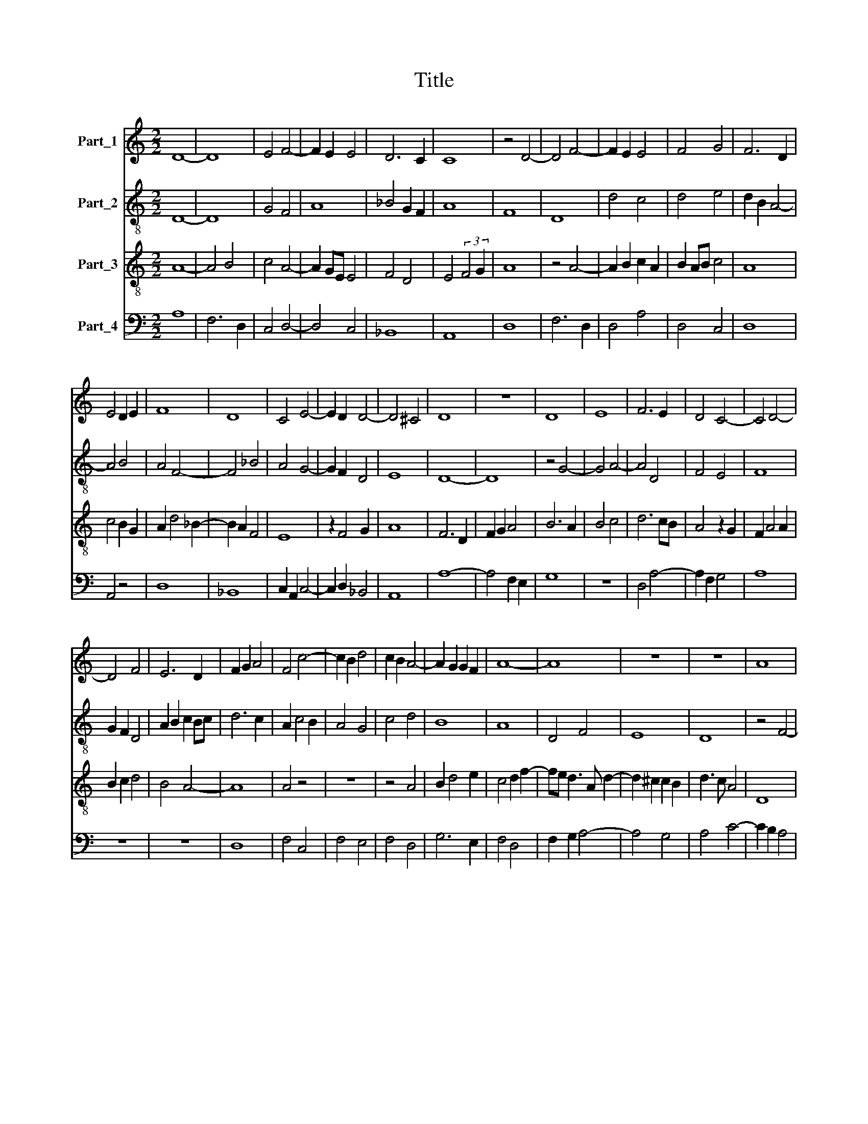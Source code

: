 X:1
T:Title
%%score 1 2 3 4
L:1/8
M:2/2
K:C
V:1 treble nm="Part_1"
V:2 treble-8 nm="Part_2"
V:3 treble-8 nm="Part_3"
V:4 bass nm="Part_4"
V:1
 D8- | D8 | E4 F4- | F2 E2 E4 | D6 C2 | C8 | z4 D4- | D4 F4- | F2 E2 E4 | F4 G4 | F6 D2 | %11
 E4 D2 E2 | F8 | D8 | C4 E4- | E2 D2 D4- | D4 ^C4 | D8 | z8 | D8 | E8 | F6 E2 | D4 C4- | C4 D4- | %24
 D4 F4 | E6 D2 | F2 G2 A4 | F4 c4- | c2 B2 d4 | c2 B2 A4- | A2 G2 G2 F2 | A8- | A8 | z8 | z8 | A8 | %36
 A8 | G8 | G8 | F4 D4 | E6 DE | F4 D4- | D2 C2 E4 | F4 G4- | G4 E4- | E2 D2 F4- | F2 E2 D4- | %47
 D2 ^C2 C2 B,2 | D8- | D8 | z8 | D4 E4 | F4 E2 C2 | D4 C4 | D4 F4- | F2 D2 E4 | D6 CB, | %57
 C4 (3:2:2E4 F2 | G4 F2 A2- | A2 G2 E4 | F6 E2 | E4 D4- | D2 C2 C2 B,2 | D8- | D8 |] %65
V:2
 D8- | D8 | G4 F4 | A8 | _B4 G2 F2 | A8 | F8 | D8 | d4 c4 | d4 e4 | d2 B2 A4- | A4 B4 | A4 F4- | %13
 F4 _B4 | A4 G4- | G2 F2 D4 | E8 | D8- | D8 | z4 G4- | G4 A4- | A4 D4 | F4 E4 | F8 | G2 F2 D4 | %25
 A2 B2 c2 Bc | d6 c2 | A2 c4 B2 | A4 G4 | c4 d4 | B8 | A8 | D4 F4 | E8 | D8 | z4 F4- | F4 D4 | %37
 E4 C4- | C4 c4 | d4 B4 | c4 A4- | A4 B4 | G8 | A4 G4 | E8 | A8 | F4 D4 | E8 | D8 | z8 | D4 E4 | %51
 F4 E2 C2 | D4 C4 | F6 E2 | F4 D4 | D2 d4 c2 | d4 B4 | A8 | G4 c4- | c2 B2 A4- | A4 D4 | G4 F4 | %62
 E8 | D8- | D8 |] %65
V:3
 A8- | A4 B4 | c4 A4- | A2 GE E4 | F4 D4 | E4 (3:2:2F4 G2 | A8 | z4 A4- | A2 B2 c2 A2 | B2 AB c4 | %10
 A8 | c4 B2 G2 | A2 d4 _B2- | B2 A2 F4 | E8 | z2 F4 G2 | A8 | F6 D2 | F2 G2 A4 | B6 A2 | B4 c4 | %21
 d6 cB | A4 z2 G2 | F2 A4 A2 | B2 c2 d4 | B4 A4- | A8 | A4 z4 | z8 | z4 A4 | B2 d4 e2 | c4 d2 f2- | %32
 fe d3 A d2- | d2 ^c2 c2 B2 | d3 c A4 | D8 | A4 d4 | B2 AB c4- | c2 B2 G4 | D4 F4 | G4 z2 A2 | F8 | %42
 B4 c4- | c2 B2 B4- | B4 c4- | c8 | A4 G4 | A8 | F6 D2 | F2 G2 A4 | d4 B2 c2 | A4 B2 c2 | A6 G2 | %53
 B3 A c4 | A4 z4 | A4 (3:2:2c4 B2 | A2 F2 G2 E2 | F4 c4 | B4 c2 G2- | G2 B2 c4 | d8 | c4 B2 A2 | %62
 A4 A4 | F6 G2 | A8 |] %65
V:4
 A,8 | F,6 D,2 | C,4 D,4- | D,4 C,4 | _B,,8 | A,,8 | D,8 | F,6 D,2 | D,4 A,4 | D,4 C,4 | D,8 | %11
 A,,4 z4 | D,8 | _B,,8 | C,2 A,,2 C,4- | C,2 D,2 _B,,4 | A,,8 | A,8- | A,4 F,2 E,2 | G,8 | z8 | %21
 D,4 A,4- | A,2 F,2 G,4 | A,8 | z8 | z8 | D,8 | F,4 C,4 | F,4 E,4 | F,4 D,4 | G,6 E,2 | F,4 D,4 | %32
 F,2 G,2 A,4- | A,4 G,4 | A,4 C4- | C2 B,2 A,4 | F,6 E,F, | G,4 E,4 | C,8 | z4 D,4 | C,8 | D,8 | %42
 E,4 C,4 | F,2 D,2 E,4- | E,4 C,4 | A,,8 | _B,,8 | A,,8 | A,8- | A,4 F,2 E,2 | F,4 G,2 F,G, | %51
 A,2 F,2 G,2 E,2 | A,4 F,2 G,2- | G,2 z2 A,4 | G,2 F,2 A,4 | A,2 F,2 A,4 | D,4 G,4 | %57
 A,2 F,3 G, A,2 | E,4 C,4 | A,,8 | D,4 B,,4 | C,4 D,4 | A,,8 | A,8- | A,8 |] %65

